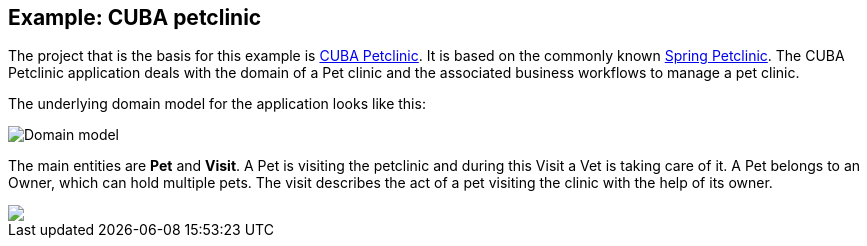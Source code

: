 
== Example: CUBA petclinic

The project that is the basis for this example is https://github.com/cuba-platform/cuba-petclinic[CUBA Petclinic]. It is based on the commonly known https://github.com/spring-projects/spring-petclinic[Spring Petclinic]. The CUBA Petclinic application deals with the domain of a Pet clinic and the associated business workflows to manage a pet clinic.

The underlying domain model for the application looks like this:

image::domain-model2.png[Domain model]
The main entities are *Pet* and *Visit*. A Pet is visiting the petclinic and during this Visit a Vet is taking care of it. A Pet belongs to an Owner, which can hold multiple pets. The visit describes the act of a pet visiting the clinic with the help of its owner.


++++
<a href="https://raw.githubusercontent.com/cuba-platform/cuba-petclinic/master/img/cuba-petclinic-overview.gif"><img src="https://raw.githubusercontent.com/cuba-platform/cuba-petclinic/master/img/login-screen.png"/></a>
++++
